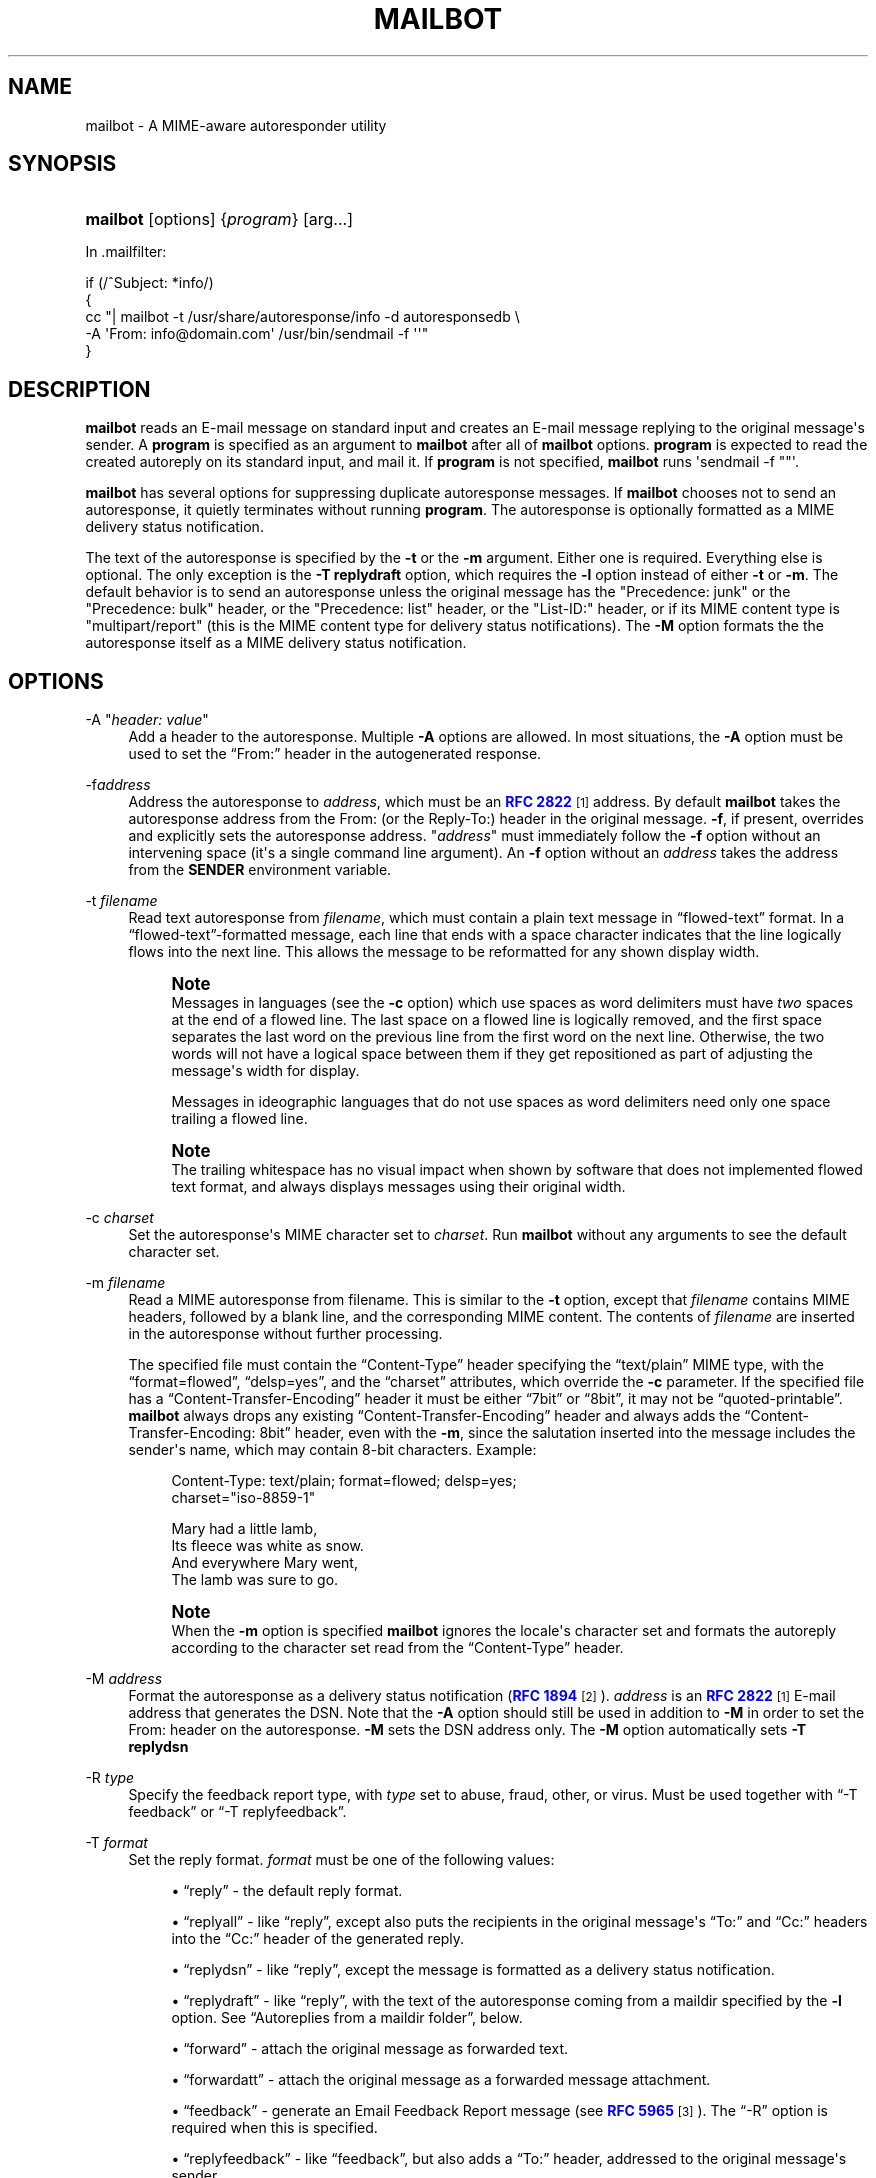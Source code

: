 '\" t
.\"<!-- Copyright 1998 - 2009 Double Precision, Inc.  See COPYING for -->
.\"<!-- distribution information. -->
.\"     Title: mailbot
.\"    Author: Sam Varshavchik
.\" Generator: DocBook XSL Stylesheets vsnapshot <http://docbook.sf.net/>
.\"      Date: 11/04/2020
.\"    Manual: Double Precision, Inc.
.\"    Source: Courier Mail Server
.\"  Language: English
.\"
.TH "MAILBOT" "1" "11/04/2020" "Courier Mail Server" "Double Precision, Inc\&."
.\" -----------------------------------------------------------------
.\" * Define some portability stuff
.\" -----------------------------------------------------------------
.\" ~~~~~~~~~~~~~~~~~~~~~~~~~~~~~~~~~~~~~~~~~~~~~~~~~~~~~~~~~~~~~~~~~
.\" http://bugs.debian.org/507673
.\" http://lists.gnu.org/archive/html/groff/2009-02/msg00013.html
.\" ~~~~~~~~~~~~~~~~~~~~~~~~~~~~~~~~~~~~~~~~~~~~~~~~~~~~~~~~~~~~~~~~~
.ie \n(.g .ds Aq \(aq
.el       .ds Aq '
.\" -----------------------------------------------------------------
.\" * set default formatting
.\" -----------------------------------------------------------------
.\" disable hyphenation
.nh
.\" disable justification (adjust text to left margin only)
.ad l
.\" -----------------------------------------------------------------
.\" * MAIN CONTENT STARTS HERE *
.\" -----------------------------------------------------------------
.SH "NAME"
mailbot \- A MIME\-aware autoresponder utility
.SH "SYNOPSIS"
.HP \w'\fBmailbot\fR\ 'u
\fBmailbot\fR [options] {\fIprogram\fR} [arg...]
.PP
In
\&.mailfilter:
.sp
.nf
if (/^Subject: *info/)
{
     cc "| mailbot \-t /usr/share/autoresponse/info \-d autoresponsedb \e
            \-A \*(AqFrom: info@domain\&.com\*(Aq /usr/bin/sendmail \-f \*(Aq\*(Aq"
}
.fi
.SH "DESCRIPTION"
.PP
\fBmailbot\fR
reads an E\-mail message on standard input and creates an E\-mail message replying to the original message\*(Aqs sender\&. A
\fBprogram\fR
is specified as an argument to
\fBmailbot\fR
after all of
\fBmailbot\fR
options\&.
\fBprogram\fR
is expected to read the created autoreply on its standard input, and mail it\&. If
\fBprogram\fR
is not specified,
\fBmailbot\fR
runs \*(Aqsendmail \-f ""\*(Aq\&.
.PP
\fBmailbot\fR
has several options for suppressing duplicate autoresponse messages\&. If
\fBmailbot\fR
chooses not to send an autoresponse, it quietly terminates without running
\fBprogram\fR\&. The autoresponse is optionally formatted as a MIME delivery status notification\&.
.PP
The text of the autoresponse is specified by the
\fB\-t\fR
or the
\fB\-m\fR
argument\&. Either one is required\&. Everything else is optional\&. The only exception is the
\fB\-T replydraft\fR
option, which requires the
\fB\-l\fR
option instead of either
\fB\-t\fR
or
\fB\-m\fR\&. The default behavior is to send an autoresponse unless the original message has the "Precedence: junk" or the "Precedence: bulk" header, or the "Precedence: list" header, or the "List\-ID:" header, or if its MIME content type is "multipart/report" (this is the MIME content type for delivery status notifications)\&. The
\fB\-M\fR
option formats the the autoresponse itself as a MIME delivery status notification\&.
.SH "OPTIONS"
.PP
\-A "\fIheader: value\fR"
.RS 4
Add a header to the autoresponse\&. Multiple
\fB\-A\fR
options are allowed\&. In most situations, the
\fB\-A\fR
option must be used to set the
\(lqFrom:\(rq
header in the autogenerated response\&.
.RE
.PP
\-f\fIaddress\fR
.RS 4
Address the autoresponse to
\fIaddress\fR, which must be an
\m[blue]\fBRFC 2822\fR\m[]\&\s-2\u[1]\d\s+2
address\&. By default
\fBmailbot\fR
takes the autoresponse address from the
From:
(or the
Reply\-To:) header in the original message\&.
\fB\-f\fR, if present, overrides and explicitly sets the autoresponse address\&. "\fIaddress\fR" must immediately follow the
\fB\-f\fR
option without an intervening space (it\*(Aqs a single command line argument)\&. An
\fB\-f\fR
option without an
\fIaddress\fR
takes the address from the
\fBSENDER\fR
environment variable\&.
.RE
.PP
\-t \fIfilename\fR
.RS 4
Read text autoresponse from
\fIfilename\fR, which must contain a plain text message in
\(lqflowed\-text\(rq
format\&. In a
\(lqflowed\-text\(rq\-formatted message, each line that ends with a space character indicates that the line logically flows into the next line\&. This allows the message to be reformatted for any shown display width\&.
.if n \{\
.sp
.\}
.RS 4
.it 1 an-trap
.nr an-no-space-flag 1
.nr an-break-flag 1
.br
.ps +1
\fBNote\fR
.ps -1
.br
Messages in languages (see the
\fB\-c\fR
option) which use spaces as word delimiters must have
\fItwo\fR
spaces at the end of a flowed line\&. The last space on a flowed line is logically removed, and the first space separates the last word on the previous line from the first word on the next line\&. Otherwise, the two words will not have a logical space between them if they get repositioned as part of adjusting the message\*(Aqs width for display\&.
.sp
Messages in ideographic languages that do not use spaces as word delimiters need only one space trailing a flowed line\&.
.sp .5v
.RE
.if n \{\
.sp
.\}
.RS 4
.it 1 an-trap
.nr an-no-space-flag 1
.nr an-break-flag 1
.br
.ps +1
\fBNote\fR
.ps -1
.br
The trailing whitespace has no visual impact when shown by software that does not implemented flowed text format, and always displays messages using their original width\&.
.sp .5v
.RE
.RE
.PP
\-c \fIcharset\fR
.RS 4
Set the autoresponse\*(Aqs MIME character set to
\fIcharset\fR\&. Run
\fBmailbot\fR
without any arguments to see the default character set\&.
.RE
.PP
\-m \fIfilename\fR
.RS 4
Read a MIME autoresponse from
filename\&. This is similar to the
\fB\-t\fR
option, except that
\fIfilename\fR
contains MIME headers, followed by a blank line, and the corresponding MIME content\&. The contents of
\fIfilename\fR
are inserted in the autoresponse without further processing\&.
.sp
The specified file must contain the
\(lqContent\-Type\(rq
header specifying the
\(lqtext/plain\(rq
MIME type, with the
\(lqformat=flowed\(rq,
\(lqdelsp=yes\(rq, and the
\(lqcharset\(rq
attributes, which override the
\fB\-c\fR
parameter\&. If the specified file has a
\(lqContent\-Transfer\-Encoding\(rq
header it must be either
\(lq7bit\(rq
or
\(lq8bit\(rq, it may not be
\(lqquoted\-printable\(rq\&.
\fBmailbot\fR
always drops any existing
\(lqContent\-Transfer\-Encoding\(rq
header and always adds the
\(lqContent\-Transfer\-Encoding: 8bit\(rq
header, even with the
\fB\-m\fR, since the salutation inserted into the message includes the sender\*(Aqs name, which may contain 8\-bit characters\&. Example:
.sp
.if n \{\
.RS 4
.\}
.nf
Content\-Type: text/plain; format=flowed; delsp=yes;
              charset="iso\-8859\-1"

Mary had a little lamb,  
Its fleece was white as snow\&.  
And everywhere Mary went,  
The lamb was sure to go\&.
.fi
.if n \{\
.RE
.\}
.if n \{\
.sp
.\}
.RS 4
.it 1 an-trap
.nr an-no-space-flag 1
.nr an-break-flag 1
.br
.ps +1
\fBNote\fR
.ps -1
.br
When the
\fB\-m\fR
option is specified
\fBmailbot\fR
ignores the locale\*(Aqs character set and formats the autoreply according to the character set read from the
\(lqContent\-Type\(rq
header\&.
.sp .5v
.RE
.RE
.PP
\-M \fIaddress\fR
.RS 4
Format the autoresponse as a delivery status notification (\m[blue]\fBRFC 1894\fR\m[]\&\s-2\u[2]\d\s+2)\&.
\fIaddress\fR
is an
\m[blue]\fBRFC 2822\fR\m[]\&\s-2\u[1]\d\s+2
E\-mail address that generates the DSN\&. Note that the
\fB\-A\fR
option should still be used in addition to
\fB\-M\fR
in order to set the
From:
header on the autoresponse\&.
\fB\-M\fR
sets the DSN address only\&. The
\fB\-M\fR
option automatically sets
\fB\-T \fR\fBreplydsn\fR
.RE
.PP
\-R \fItype\fR
.RS 4
Specify the feedback report type, with
\fItype\fR
set to
abuse,
fraud,
other, or
virus\&. Must be used together with
\(lq\-T feedback\(rq
or
\(lq\-T replyfeedback\(rq\&.
.RE
.PP
\-T \fIformat\fR
.RS 4
Set the reply format\&.
\fIformat\fR
must be one of the following values:
.sp
.RS 4
.ie n \{\
\h'-04'\(bu\h'+03'\c
.\}
.el \{\
.sp -1
.IP \(bu 2.3
.\}
\(lqreply\(rq
\- the default reply format\&.
.RE
.sp
.RS 4
.ie n \{\
\h'-04'\(bu\h'+03'\c
.\}
.el \{\
.sp -1
.IP \(bu 2.3
.\}
\(lqreplyall\(rq
\- like
\(lqreply\(rq, except also puts the recipients in the original message\*(Aqs
\(lqTo:\(rq
and
\(lqCc:\(rq
headers into the
\(lqCc:\(rq
header of the generated reply\&.
.RE
.sp
.RS 4
.ie n \{\
\h'-04'\(bu\h'+03'\c
.\}
.el \{\
.sp -1
.IP \(bu 2.3
.\}
\(lqreplydsn\(rq
\- like
\(lqreply\(rq, except the message is formatted as a delivery status notification\&.
.RE
.sp
.RS 4
.ie n \{\
\h'-04'\(bu\h'+03'\c
.\}
.el \{\
.sp -1
.IP \(bu 2.3
.\}
\(lqreplydraft\(rq
\- like
\(lqreply\(rq, with the text of the autoresponse coming from a maildir specified by the
\fB\-l\fR
option\&. See
\(lqAutoreplies from a maildir folder\(rq, below\&.
.RE
.sp
.RS 4
.ie n \{\
\h'-04'\(bu\h'+03'\c
.\}
.el \{\
.sp -1
.IP \(bu 2.3
.\}
\(lqforward\(rq
\- attach the original message as forwarded text\&.
.RE
.sp
.RS 4
.ie n \{\
\h'-04'\(bu\h'+03'\c
.\}
.el \{\
.sp -1
.IP \(bu 2.3
.\}
\(lqforwardatt\(rq
\- attach the original message as a forwarded message attachment\&.
.RE
.sp
.RS 4
.ie n \{\
\h'-04'\(bu\h'+03'\c
.\}
.el \{\
.sp -1
.IP \(bu 2.3
.\}
\(lqfeedback\(rq
\- generate an Email Feedback Report message (see
\m[blue]\fBRFC 5965\fR\m[]\&\s-2\u[3]\d\s+2)\&. The
\(lq\-R\(rq
option is required when this is specified\&.
.RE
.sp
.RS 4
.ie n \{\
\h'-04'\(bu\h'+03'\c
.\}
.el \{\
.sp -1
.IP \(bu 2.3
.\}
\(lqreplyfeedback\(rq
\- like
\(lqfeedback\(rq, but also adds a
\(lqTo:\(rq
header, addressed to the original message\*(Aqs sender\&.
.RE
.RE
.PP
\-N
.RS 4
Do not quote the contents of the original message in the message created by
\(lqreply\(rq,
\(lqreplyall\(rq,
\(lqreplydsn\(rq,
\(lqfeedback\(rq, and
\(lqreplyfeedback\(rq
options\&.
.if n \{\
.sp
.\}
.RS 4
.it 1 an-trap
.nr an-no-space-flag 1
.nr an-break-flag 1
.br
.ps +1
\fBNote\fR
.ps -1
.br
The original message gets quoted, in the absence of this option, only if the original message was formatted as plain text\&.
\fBmailbot\fR
is unable to quote an original message which was formatted as
HTML, or any other non\-plaintext format\&.
.sp .5v
.RE
.if n \{\
.sp
.\}
.RS 4
.it 1 an-trap
.nr an-no-space-flag 1
.nr an-break-flag 1
.br
.ps +1
\fBNote\fR
.ps -1
.br
For
\(lqreplydsn\(rq,
\(lqfeedback\(rq, and
\(lqreplyfeedback\(rq
options, the convention is to attach the original message, or only its headers, separately; so this option should always be specified for these three reply formats\&.
.sp .5v
.RE
.RE
.PP
\-a
.RS 4
Attach the entire message, for
\(lqreplydsn\(rq,
\(lqfeedback\(rq, and
\(lqreplyfeedback\(rq, instead of only its headers\&.
.RE
.PP
\-e
.RS 4
Generate a reply (\(lqreply\(rq\-formats) to the address listed in any
\(lqErrors\-To\(rq
or
\(lqReturn\-Path\(rq
header, if present, instead of the
\(lqFrom\(rq
header\&.
.RE
.PP
\-S \(lqsalutation\(rq
.RS 4
Use the given
\fIsalutation\fR
in the
\(lqreply\(rq\&. The default value is
\(lq%F writes:\(rq\&. The following substitutions are recognized in the salutation string:
.sp
.RS 4
.ie n \{\
\h'-04'\(bu\h'+03'\c
.\}
.el \{\
.sp -1
.IP \(bu 2.3
.\}
%%
\- an explicit
%
character\&.
.RE
.sp
.RS 4
.ie n \{\
\h'-04'\(bu\h'+03'\c
.\}
.el \{\
.sp -1
.IP \(bu 2.3
.\}
%n
\- a newline character\&.
.RE
.sp
.RS 4
.ie n \{\
\h'-04'\(bu\h'+03'\c
.\}
.el \{\
.sp -1
.IP \(bu 2.3
.\}
%C
\- the
\(lqX\-Newsgroup:\(rq
header from the original message\&.
.RE
.sp
.RS 4
.ie n \{\
\h'-04'\(bu\h'+03'\c
.\}
.el \{\
.sp -1
.IP \(bu 2.3
.\}
%N
\- the
\(lqNewsgroups:\(rq
header from the original message\&.
.RE
.sp
.RS 4
.ie n \{\
\h'-04'\(bu\h'+03'\c
.\}
.el \{\
.sp -1
.IP \(bu 2.3
.\}
%i
\- the
\(lqMessage\-ID:\(rq
header from the original message\&.
.RE
.sp
.RS 4
.ie n \{\
\h'-04'\(bu\h'+03'\c
.\}
.el \{\
.sp -1
.IP \(bu 2.3
.\}
%f
\- the original message\*(Aqs sender\*(Aqs address\&.
.RE
.sp
.RS 4
.ie n \{\
\h'-04'\(bu\h'+03'\c
.\}
.el \{\
.sp -1
.IP \(bu 2.3
.\}
%F
\- the original message\*(Aqs sender\*(Aqs name\&.
.RE
.sp
.RS 4
.ie n \{\
\h'-04'\(bu\h'+03'\c
.\}
.el \{\
.sp -1
.IP \(bu 2.3
.\}
%S
\- the
\(lqSubject:\(rq
header from the original message
.RE
.sp
.RS 4
.ie n \{\
\h'-04'\(bu\h'+03'\c
.\}
.el \{\
.sp -1
.IP \(bu 2.3
.\}
%d
\- the original message\*(Aqs date, in the local timezone\&.
.RE
.sp
.RS 4
.ie n \{\
\h'-04'\(bu\h'+03'\c
.\}
.el \{\
.sp -1
.IP \(bu 2.3
.\}
%{\fI\&.\&.\&.\fR}d
\- use
\fBstrftime\fR() to format the original message\*(Aqs date\&. A plain
%d
is equivalent to
%{%a, %d %b %Y %H:%M:%S %z}d\&.
.RE
.sp
All other characters in the salutation string are left as is\&.
.RE
.PP
\-F \(lqmarker\(rq
.RS 4
When generating a
forward, use the
\fImarker\fR
to separate the forwarded message from the autoreply text, instead of the default
\(lq\-\-\- Forwarded message \-\-\-\(rq
.RE
.PP
\-r \fIaddrlist\fR
.RS 4
\fIaddrlist\fR
is a comma\-separated list of
\m[blue]\fBRFC 2822\fR\m[]\&\s-2\u[1]\d\s+2
E\-mail addresses\&.
\fBmailbot\fR
sends an autoresponse only if the original message has at least one of the specified addresses in any
To:
or
Cc:
header\&.
.RE
.PP
\-d \fIfilename\fR
.RS 4
Create a small database,
\fIfilename\fR, that keeps track of senders\*(Aq E\-mail addresses, and prevent duplicate autoresponses going to the same address (suppress autoresponses going back to the same senders, for subsequent received messages)\&. The
\fB\-d\fR
option is only available if
\fBmaildrop\fR
has GDBM/DB extensions enabled\&.
.RE
.PP
\-D \fIx\fR
.RS 4
Do not send duplicate autoresponses (see the
\fB\-d\fR
option) for at least
\fIx\fR
days (default: 1 day)\&. The
\fB\-d\fR
option creates a database of E\-mail addresses and the times an autoresponse was last mailed to them\&. Another autoresponse to the same address will not be mailed until at least the amount of time specified by the
\fB\-D\fR
option has elapsed\&.
.RE
.PP
\-s "\fIsubject\fR"
.RS 4
Set the
Subject:
header on the autoresponse to
\fIsubject\fR\&.
.RE
.PP
\-n
.RS 4
Show the resulting message, do not send it\&. Used for debugging purposes\&.
.RE
.PP
\-\-feedback\-original\-envelope\-id\ \&\fI"<envelopeid>"\fR, \-\-feedback\-original\-mail\-from\ \&\fI"<mailfrom>"\fR, \-\-feedback\-reporting\-mta\ \&"\fIdns;\ \&hostname"\fR, \-\-feedback\-source\-ip\ \&\fIaaa\&.bbb\&.ccc\&.ddd\fR, \-\-feedback\-incidents\ \&\fIn\fR, \-\-feedback\-authentication\-results\ \&\fI"results"\fR, \-\-feedback\-original\-rcpt\-to\ \&\fI"<rcptto>"\fR, \-\-feedback\-reported\-domain\ \&\fIexample\&.com\fR
.RS 4
Optional parameters to include in the feedback report generated by
\(lqfeedback\(rq
and
\(lqreplyfeedback\(rq\&.
\fBmailbot\fR
always adds
\(lqArrival\-Date\(rq
with the current time, as well as
\(lqVersion\(rq
and
\(lqUser\-Agent\(rq\&.
.sp
\(lq\-\-feedback\-authentication\-results\(rq,
\(lq\-\-feedback\-original\-rcpt\-to\(rq
and
\(lq\-\-feedback\-reported\-domain\(rq
may be specified more than once\&.
.sp
Where appropriate, UTF\-8 encoding should be used for non\-ASCII characters\&.
.RE
.PP
\-l \fImaildir\fR
.RS 4
Specifies the maildir for the
\(lq\-T replydraft\(rq
option\&. See
\(lqAutoreplies from a maildir folder\(rq, below\&.
.RE
.SS "Autoreplies from a maildir folder"
.PP
In
\&.mailfilter:
.sp
.if n \{\
.RS 4
.\}
.nf
cc "| mailbot \-T replydraft \-l \*(Aq\&./Maildir/\&.Vacation\*(Aq \e
        \-d autoresponsedb \e
        \-A \*(AqFrom: info@domain\&.com\*(Aq /usr/bin/sendmail \-f \*(Aq\*(Aq"
to "\&./Maildir"
.fi
.if n \{\
.RE
.\}
.PP
The
\fB\-T replydraft\fR
reply format takes the content of the autoresponse from the most recent message in a maildir\&. The
\fB\-l\fR
option specifies the maildir\&. The above example takes the message from
$HOME/Maildir/\&.Drafts
which should be a maildir (with the usual
cur,
new, and
tmp
subdirectories)\&. It would typically get created by Courier\-IMAP as a folder named
\(lqVacation\(rq\&.
.PP
This makes it possible to install autoreplies via an IMAP client by creating a folder named
\(lqVacation\(rq, and copying a message into it\&. The contents of the message become the autoresponse\&.
.PP
If the named maildir does not exist, or is empty,
\fBmailbot\fR
does nothing\&. If the named maildir has more than one message, the most recent message gets used\&.
.PP
The above example uses additional
\fBmailbot\fR
options to suppress duplicate autoresponses, and to set the
\(lqFrom:\(rq
header on the autoresponse\&.
.SH "SEE ALSO"
.PP
\m[blue]\fB\fBmaildrop\fR(1)\fR\m[]\&\s-2\u[4]\d\s+2,
\m[blue]\fB\fBreformail\fR(1)\fR\m[]\&\s-2\u[5]\d\s+2,
\m[blue]\fB\fBreformime\fR(1)\fR\m[]\&\s-2\u[6]\d\s+2\&.
.SH "AUTHOR"
.PP
\fBSam Varshavchik\fR
.RS 4
Author
.RE
.SH "NOTES"
.IP " 1." 4
RFC 2822
.RS 4
\%http://tools.ietf.org/html/rfc2822
.RE
.IP " 2." 4
RFC 1894
.RS 4
\%http://tools.ietf.org/html/rfc1894
.RE
.IP " 3." 4
RFC 5965
.RS 4
\%http://tools.ietf.org/html/rfc5965
.RE
.IP " 4." 4
\fBmaildrop\fR(1)
.RS 4
\%http://www.courier-mta.org/maildrop/maildrop.html
.RE
.IP " 5." 4
\fBreformail\fR(1)
.RS 4
\%http://www.courier-mta.org/maildrop/reformail.html
.RE
.IP " 6." 4
\fBreformime\fR(1)
.RS 4
\%http://www.courier-mta.org/maildrop/reformime.html
.RE
